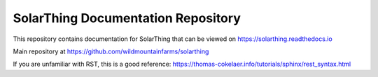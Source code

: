 SolarThing Documentation Repository
=======================================

This repository contains documentation for SolarThing that can be viewed on https://solarthing.readthedocs.io

Main repository at https://github.com/wildmountainfarms/solarthing

If you are unfamiliar with RST, this is a good reference: https://thomas-cokelaer.info/tutorials/sphinx/rest_syntax.html
